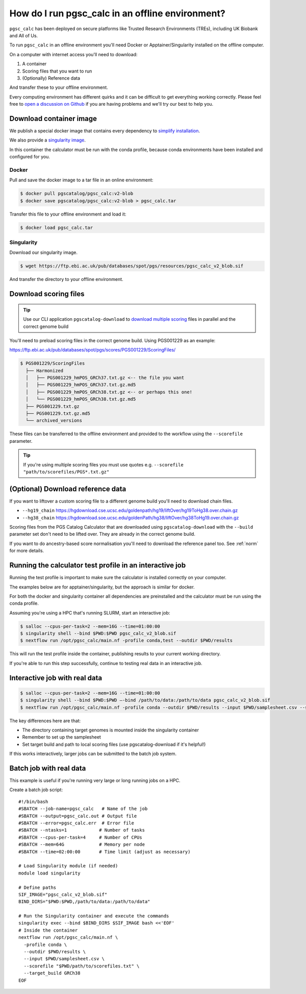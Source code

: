 .. _offline:

How do I run pgsc_calc in an offline environment?
=================================================

``pgsc_calc`` has been deployed on secure platforms like Trusted Research
Environments (TREs), including UK Biobank and All of Us.

To run ``pgsc_calc`` in an offline environment you'll need Docker or Apptainer/Singularity installed on the offline computer.

On a computer with internet access you'll need to download:

1. A container
2. Scoring files that you want to run
3. (Optionally) Reference data

And transfer these to your offline environment.

Every computing environment has different quirks and it can be difficult to get
everything working correctly. Please feel free to `open a discussion on Github`_
if you are having problems and we'll try our best to help you.

.. _open a discussion on Github: https://github.com/PGScatalog/pgsc_calc/discussions

Download container image
------------------------

We publish a special docker image that contains every dependency to `simplify installation`_.

.. _simplify installation: https://hub.docker.com/repository/docker/pgscatalog/pgsc_calc/general

We also provide a `singularity image`_.

.. _singularity image: https://ftp.ebi.ac.uk/pub/databases/spot/pgs/resources/pgsc_calc_v2_blob.sif

In this container the calculator must be run with the conda profile, because conda environments have been installed and configured for you.

Docker
~~~~~~

Pull and save the docker image to a tar file in an online environment:

.. code-block:: bash

   $ docker pull pgscatalog/pgsc_calc:v2-blob
   $ docker save pgscatalog/pgsc_calc:v2-blob > pgsc_calc.tar

Transfer this file to your offline environment and load it:

.. code-block:: bash

   $ docker load pgsc_calc.tar

Singularity
~~~~~~~~~~~

Download our singularity image.

.. code-block:: bash

  $ wget https://ftp.ebi.ac.uk/pub/databases/spot/pgs/resources/pgsc_calc_v2_blob.sif


And transfer the directory to your offline environment.

Download scoring files
----------------------

.. tip:: Use our CLI application ``pgscatalog-download`` to `download multiple scoring`_ files in parallel and the correct genome build

.. _download multiple scoring: https://pygscatalog.readthedocs.io/en/latest/how-to/guides/download.html

You'll need to preload scoring files in the correct genome build.
Using PGS001229 as an example:

https://ftp.ebi.ac.uk/pub/databases/spot/pgs/scores/PGS001229/ScoringFiles/

.. code-block:: bash

  $ PGS001229/ScoringFiles
    ├── Harmonized
    │   ├── PGS001229_hmPOS_GRCh37.txt.gz <-- the file you want
    │   ├── PGS001229_hmPOS_GRCh37.txt.gz.md5
    │   ├── PGS001229_hmPOS_GRCh38.txt.gz <-- or perhaps this one!
    │   └── PGS001229_hmPOS_GRCh38.txt.gz.md5
    ├── PGS001229.txt.gz
    ├── PGS001229.txt.gz.md5
    └── archived_versions

These files can be transferred to the offline environment and provided to the
workflow using the ``--scorefile`` parameter.

.. tip:: If you're using multiple scoring files you must use quotes
         e.g. ``--scorefile "path/to/scorefiles/PGS*.txt.gz"``

(Optional) Download reference data
-----------------------------------

If you want to liftover a custom scoring file to a different genome build you'll need to download chain files.

* ``--hg19_chain`` https://hgdownload.cse.ucsc.edu/goldenpath/hg19/liftOver/hg19ToHg38.over.chain.gz
* ``--hg38_chain`` https://hgdownload.soe.ucsc.edu/goldenPath/hg38/liftOver/hg38ToHg19.over.chain.gz

Scoring files from the PGS Catalog Calculator that are downloaded using ``pgscatalog-download`` with the ``--build`` parameter set don't need to be lifted over. They are already in the correct genome build.

If you want to do ancestry-based score normalisation you'll need to download the reference
panel too. See :ref:`norm` for more details.

.. console::

  $ wget https://ftp.ebi.ac.uk/pub/databases/spot/pgs/resources/pgsc_HGDP+1kGP_v1.tar.zst # combined reference panel, preferred
  $ wget https://ftp.ebi.ac.uk/pub/databases/spot/pgs/resources/pgsc_1000G_v1.tar.zst # or only 1000 Genomes

Running the calculator test profile in an interactive job
----------------------------------------------------------

Running the test profile is important to make sure the calculator is installed correctly on your computer.

The examples below are for apptainer/singularity, but the approach is similar for docker.

For both the docker and singularity container all dependencies are preinstalled and the calculator must be run using the conda profile.

Assuming you're using a HPC that's running SLURM, start an interactive job:

.. code-block:: bash

  $ salloc --cpus-per-task=2 --mem=16G --time=01:00:00
  $ singularity shell --bind $PWD:$PWD pgsc_calc_v2_blob.sif
  $ nextflow run /opt/pgsc_calc/main.nf -profile conda,test --outdir $PWD/results

This will run the test profile inside the container, publishing results to your current working directory.

If you're able to run this step successfully, continue to testing real data in an interactive job.

Interactive job with real data
------------------------------

.. code-block:: bash

  $ salloc --cpus-per-task=2 --mem=16G --time=01:00:00
  $ singularity shell --bind $PWD:$PWD —-bind /path/to/data:/path/to/data pgsc_calc_v2_blob.sif
  $ nextflow run /opt/pgsc_calc/main.nf -profile conda --outdir $PWD/results --input $PWD/samplesheet.csv --scorefile "$PWD/path/to/scorefiles.txt" --target_build GRCh38

The key differences here are that:

* The directory containing target genomes is mounted inside the singularity container
* Remember to set up the samplesheet
* Set target build and path to local scoring files (use pgscatalog-download if it's helpful!)

If this works interactively, larger jobs can be submitted to the batch job system.

Batch job with real data
------------------------

This example is useful if you're running very large or long running jobs on a HPC.

Create a batch job script::

  #!/bin/bash
  #SBATCH --job-name=pgsc_calc   # Name of the job
  #SBATCH --output=pgsc_calc.out # Output file
  #SBATCH --error=pgsc_calc.err  # Error file
  #SBATCH --ntasks=1         	# Number of tasks
  #SBATCH --cpus-per-task=4  	# Number of CPUs
  #SBATCH --mem=64G          	# Memory per node
  #SBATCH --time=02:00:00    	# Time limit (adjust as necessary)

  # Load Singularity module (if needed)
  module load singularity

  # Define paths
  SIF_IMAGE="pgsc_calc_v2_blob.sif"
  BIND_DIRS="$PWD:$PWD,/path/to/data:/path/to/data"

  # Run the Singularity container and execute the commands
  singularity exec --bind $BIND_DIRS $SIF_IMAGE bash <<'EOF'
  # Inside the container
  nextflow run /opt/pgsc_calc/main.nf \
    -profile conda \
    --outdir $PWD/results \
    --input $PWD/samplesheet.csv \
    --scorefile "$PWD/path/to/scorefiles.txt" \
    --target_build GRCh38
  EOF

